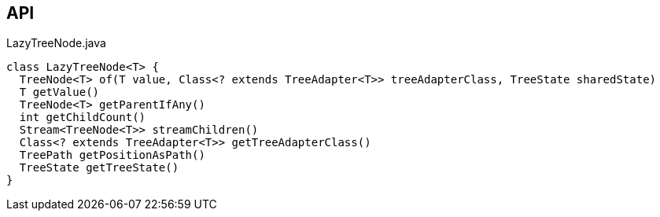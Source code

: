 :Notice: Licensed to the Apache Software Foundation (ASF) under one or more contributor license agreements. See the NOTICE file distributed with this work for additional information regarding copyright ownership. The ASF licenses this file to you under the Apache License, Version 2.0 (the "License"); you may not use this file except in compliance with the License. You may obtain a copy of the License at. http://www.apache.org/licenses/LICENSE-2.0 . Unless required by applicable law or agreed to in writing, software distributed under the License is distributed on an "AS IS" BASIS, WITHOUT WARRANTIES OR  CONDITIONS OF ANY KIND, either express or implied. See the License for the specific language governing permissions and limitations under the License.

== API

[source,java]
.LazyTreeNode.java
----
class LazyTreeNode<T> {
  TreeNode<T> of(T value, Class<? extends TreeAdapter<T>> treeAdapterClass, TreeState sharedState)
  T getValue()
  TreeNode<T> getParentIfAny()
  int getChildCount()
  Stream<TreeNode<T>> streamChildren()
  Class<? extends TreeAdapter<T>> getTreeAdapterClass()
  TreePath getPositionAsPath()
  TreeState getTreeState()
}
----

